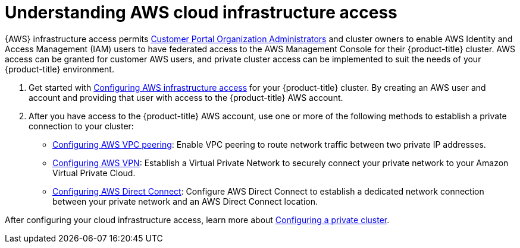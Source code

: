 //Specify the module-type as either "CONCEPT, PROCEDURE, or REFERENCE"

// Module included in the following assemblies:
//
// * osd_private_connections/aws_private_connections

[id="enable-aws-access"]
= Understanding AWS cloud infrastructure access

{AWS} infrastructure access permits link:https://access.redhat.com/node/3610411[Customer Portal Organization Administrators] and cluster owners to enable AWS Identity and Access Management (IAM) users to have federated access to the AWS Management Console for their {product-title} cluster. AWS access can be granted for customer AWS users, and private cluster access can be implemented to suit the needs of your {product-title} environment.

. Get started with xref:../modules/aws-access.adoc#aws-access[Configuring AWS infrastructure access] for your {product-title} cluster. By creating an AWS user and account and providing that user with access to the {product-title} AWS account.

. After you have access to the {product-title} AWS account, use one or more of the following methods to establish a private connection to your cluster:

- xref:../modules/aws-vpc.adoc#ws-vpc[Configuring AWS VPC peering]: Enable VPC peering to route network traffic between two private IP addresses.

- xref:../modules/aws-vpn.adoc#aws-vpn[Configuring AWS VPN]: Establish a Virtual Private Network to securely connect your private network to your Amazon Virtual Private Cloud.

- xref:../modules/aws-direct-connect.adoc#aws-direct-connect[Configuring AWS Direct Connect]: Configure AWS Direct Connect to establish a dedicated network connection between your private network and an AWS Direct Connect location.

After configuring your cloud infrastructure access, learn more about xref:../osd_private_connections/private-cluster.adoc#private-cluster[Configuring a private cluster].
